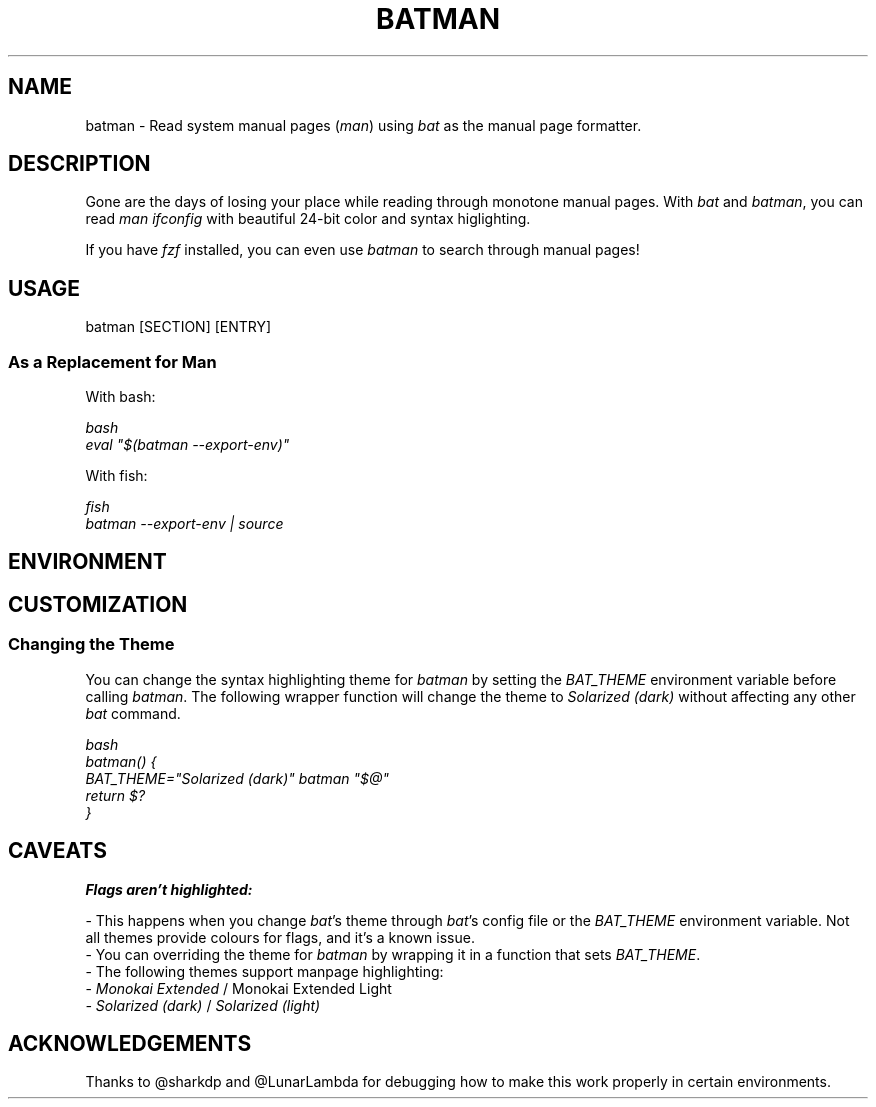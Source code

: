 .TH "BATMAN" 1
.SH NAME
batman - Read system manual pages (\fR\fIman\fR) using \fR\fIbat\fR as the manual page formatter.
.SH DESCRIPTION
.P
Gone are the days of losing your place while reading through monotone manual pages. With \fR\fIbat\fR and \fR\fIbatman\fR, you can read \fR\fIman ifconfig\fR with beautiful 24-bit color and syntax higlighting.
.P
If you have \fR\fIfzf\fR installed, you can even use \fR\fIbatman\fR to search through manual pages!
.SH "USAGE"
.P
    batman [SECTION] [ENTRY]
.SS "As a Replacement for Man"
.P
With bash:
.P
\fR\fI\fR\fR\fIbash
.br
eval "$(batman --export-env)"
.br
\fR\fI\fR\fR\fI
.P
With fish:
.P
\fR\fI\fR\fR\fIfish
.br
batman --export-env | source
.br
\fR\fI\fR\fR\fI
.SH "ENVIRONMENT"
.TS
tab(|) box;
| cB | cB |
| _ | _ |
| l0 |1 l |.
 Variable | Description 
|
.SP
 \fR\fIMANPAGER\fR | Changes the pager used for \fR\fIbatman\fR. This is treated like \fR\fIBAT_PAGER\fR, but only affects this command. 
.TE

.SH "CUSTOMIZATION"
.SS "Changing the Theme"
.P
You can change the syntax highlighting theme for \fR\fIbatman\fR by setting the \fR\fIBAT_THEME\fR environment variable before calling \fR\fIbatman\fR. The following wrapper function will change the theme to \fR\fISolarized (dark)\fR without affecting any other \fR\fIbat\fR command.
.P
\fR\fI\fR\fR\fIbash
.br
batman() {
.br
    BAT_THEME="Solarized (dark)" batman "$@"
.br
    return $?
.br
}
.br
\fR\fI\fR\fR\fI
.SH "CAVEATS"
.P
\fR\fBFlags aren't highlighted:\fR
.P
- This happens when you change \fR\fIbat\fR's theme through \fR\fIbat\fR's config file or the \fR\fIBAT_THEME\fR environment variable. Not all themes provide colours for flags, and it's a known issue.
.br
- You can overriding the theme for \fR\fIbatman\fR by wrapping it in a function that sets \fR\fIBAT_THEME\fR.
.br
- The following themes support manpage highlighting:
.br
  - \fR\fIMonokai Extended\fR / \fR\fI\fRMonokai Extended Light\fR\fI
.br
  - \fR\fISolarized (dark)\fR / \fR\fISolarized (light)\fR
.SH "ACKNOWLEDGEMENTS"
.P
Thanks to @sharkdp and @LunarLambda for debugging how to make this work properly in certain environments.
